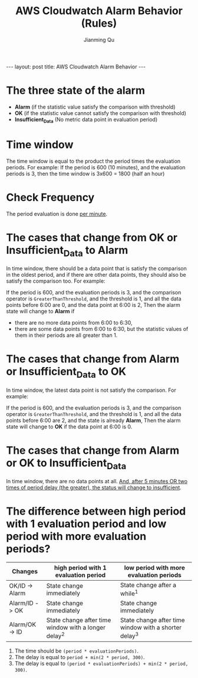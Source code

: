 #+STARTUP: indent
#+STARTUP: showall
#+PROPERTY: header-args :results silent

#+BEGIN_EXPORT HTML
---
layout: post
title: AWS Cloudwatch Alarm Behavior
---
#+END_EXPORT

#+TITLE: AWS Cloudwatch Alarm Behavior (Rules)
#+author: Jianming Qu

* The three state of the alarm
- *Alarm* (if the statistic value satisfy the comparison with threshold)
- *OK* (if the statistic value cannot satisfy the comparison with threshold)
- *Insufficient_Data* (No metric data point in evaluation period)

* Time window
The time window is equal to the product the period times the evaluation periods. For example:
If the period is 600 (10 minutes),
and the evaluation periods is 3,
then the time window is 3x600 = 1800 (half an hour)

* Check Frequency
The period evaluation is done _per minute_.

* The cases that change from *OK* or *Insufficient_Data* to *Alarm*
In time window, there should be a data point that is satisfy the comparison in the oldest period, and if there are other data points, they should also be satisfy the comparison too. For example:

If the period is 600,
and the evaluation periods is 3,
and the comparison operator is ~GreaterThanThreshold~,
and the threshold is 1,
and all the data points before 6:00 are 0,
and the data point at 6:00 is 2,
Then the alarm state will change to *Alarm* if
 - there are no more data points from 6:00 to 6:30,
 - there are some data points from 6:00 to 6:30, but the statistic values of them in their periods are all greater than 1.

* The cases that change from *Alarm* or *Insufficient_Data* to *OK*
In time window, the latest data point is not satisfy the comparison. For example:

If the period is 600,
and the evaluation periods is 3,
and the comparison operator is ~GreaterThanThreshold~,
and the threshold is 1,
and all the data points before 6:00 are 2,
and the state is already *Alarm*,
Then the alarm state will change to *OK* if the data point at 6:00 is 0.

* The cases that change from *Alarm* or *OK* to *Insufficient_Data*
In time window, there are no data points at all. _And, after 5 minutes OR two times of period delay (the greater), the status will change to insufficient_.

* The difference between high period with 1 evaluation period and low period with more evaluation periods?

| Changes        | high period with 1 evaluation period                   | low period with more evaluation periods                 |
|----------------+--------------------------------------------------------+---------------------------------------------------------|
| OK/ID -> Alarm | State change immediately                               | State change after a while^{1}                          |
| Alarm/ID -> OK | State change immediately                               | State change immediately                                |
| Alarm/OK -> ID | State change after time window with a longer delay^{2} | State change after time window with a shorter delay^{3} |

1. The time should be ~(period * evaluationPeriods)~.
2. The delay is equal to ~period + min(2 * period, 300)~.
3. The delay is equal to ~(period * evaluationPeriods) + min(2 * period, 300)~.
